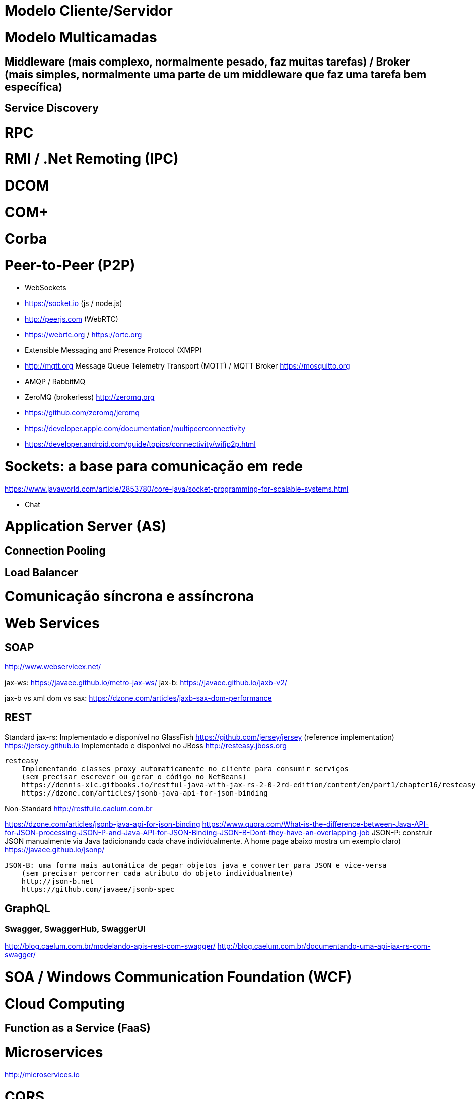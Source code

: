 = Modelo Cliente/Servidor

= Modelo Multicamadas

== Middleware (mais complexo, normalmente pesado, faz muitas tarefas) / Broker (mais simples, normalmente uma parte de um middleware que faz uma tarefa bem específica)

== Service Discovery

= RPC

= RMI / .Net Remoting (IPC)

= DCOM

= COM+

= Corba

= Peer-to-Peer (P2P)

- WebSockets
- https://socket.io (js / node.js)
- http://peerjs.com (WebRTC)
- https://webrtc.org / https://ortc.org

- Extensible Messaging and Presence Protocol (XMPP)
- http://mqtt.org Message Queue Telemetry Transport (MQTT) / MQTT Broker https://mosquitto.org
- AMQP / RabbitMQ

- ZeroMQ (brokerless) http://zeromq.org
- https://github.com/zeromq/jeromq

- https://developer.apple.com/documentation/multipeerconnectivity
- https://developer.android.com/guide/topics/connectivity/wifip2p.html

= Sockets: a base para comunicação em rede
https://www.javaworld.com/article/2853780/core-java/socket-programming-for-scalable-systems.html

- Chat

= Application Server (AS)

== Connection Pooling

== Load Balancer

= Comunicação síncrona e assíncrona

= Web Services

== SOAP
http://www.webservicex.net/

jax-ws: https://javaee.github.io/metro-jax-ws/
jax-b: https://javaee.github.io/jaxb-v2/

jax-b vs xml dom vs sax: https://dzone.com/articles/jaxb-sax-dom-performance

== REST 

Standard
    jax-rs:
       Implementado e disponível no GlassFish
            https://github.com/jersey/jersey (reference implementation)
            https://jersey.github.io
       Implementado e disponível no JBoss
            http://resteasy.jboss.org

    resteasy
        Implementando classes proxy automaticamente no cliente para consumir serviços
        (sem precisar escrever ou gerar o código no NetBeans)
        https://dennis-xlc.gitbooks.io/restful-java-with-jax-rs-2-0-2rd-edition/content/en/part1/chapter16/resteasy_client_proxies.html
        https://dzone.com/articles/jsonb-java-api-for-json-binding
        

Non-Standard
    http://restfulie.caelum.com.br

https://dzone.com/articles/jsonb-java-api-for-json-binding
https://www.quora.com/What-is-the-difference-between-Java-API-for-JSON-processing-JSON-P-and-Java-API-for-JSON-Binding-JSON-B-Dont-they-have-an-overlapping-job
    JSON-P:  construir JSON manualmente via Java (adicionando cada chave individualmente. A home page abaixo mostra um exemplo claro)
        https://javaee.github.io/jsonp/

    JSON-B: uma forma mais automática de pegar objetos java e converter para JSON e vice-versa 
        (sem precisar percorrer cada atributo do objeto individualmente)
        http://json-b.net
        https://github.com/javaee/jsonb-spec

== GraphQL

=== Swagger, SwaggerHub, SwaggerUI

http://blog.caelum.com.br/modelando-apis-rest-com-swagger/
http://blog.caelum.com.br/documentando-uma-api-jax-rs-com-swagger/

= SOA / Windows Communication Foundation (WCF)

= Cloud Computing

== Function as a Service (FaaS)

= Microservices

http://microservices.io

= CQRS

= Circuit Breaker
https://martinfowler.com/bliki/CircuitBreaker.html

= Architecture Patterns (ver livro na minha biblioteca digital)

= Padrão de mensagens e modelo de entrega

- Publish/Subscribe como padrão de mensagens. 
    * https://aws.amazon.com/pub-sub-messaging/
    * https://cloud.google.com/pubsub/docs/overview
- Push/Pull como modelo de entrega

[bibliography]
== Referências

- [PP] Hunt, Andrew, and David Thomas. O Programador Pragmático: de aprendiz a mestre. Bookman Editora, 2009.
